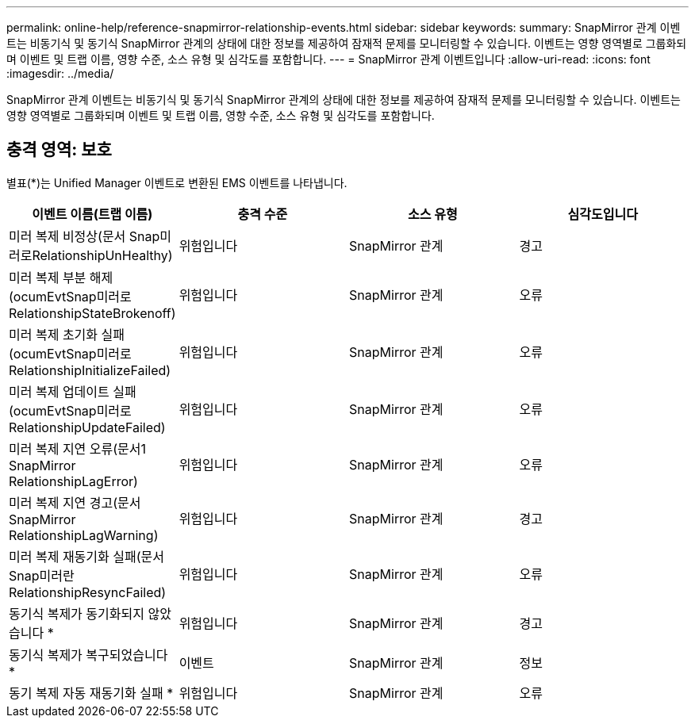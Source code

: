 ---
permalink: online-help/reference-snapmirror-relationship-events.html 
sidebar: sidebar 
keywords:  
summary: SnapMirror 관계 이벤트는 비동기식 및 동기식 SnapMirror 관계의 상태에 대한 정보를 제공하여 잠재적 문제를 모니터링할 수 있습니다. 이벤트는 영향 영역별로 그룹화되며 이벤트 및 트랩 이름, 영향 수준, 소스 유형 및 심각도를 포함합니다. 
---
= SnapMirror 관계 이벤트입니다
:allow-uri-read: 
:icons: font
:imagesdir: ../media/


[role="lead"]
SnapMirror 관계 이벤트는 비동기식 및 동기식 SnapMirror 관계의 상태에 대한 정보를 제공하여 잠재적 문제를 모니터링할 수 있습니다. 이벤트는 영향 영역별로 그룹화되며 이벤트 및 트랩 이름, 영향 수준, 소스 유형 및 심각도를 포함합니다.



== 충격 영역: 보호

별표(*)는 Unified Manager 이벤트로 변환된 EMS 이벤트를 나타냅니다.

[cols="1a,1a,1a,1a"]
|===
| 이벤트 이름(트랩 이름) | 충격 수준 | 소스 유형 | 심각도입니다 


 a| 
미러 복제 비정상(문서 Snap미러로RelationshipUnHealthy)
 a| 
위험입니다
 a| 
SnapMirror 관계
 a| 
경고



 a| 
미러 복제 부분 해제(ocumEvtSnap미러로RelationshipStateBrokenoff)
 a| 
위험입니다
 a| 
SnapMirror 관계
 a| 
오류



 a| 
미러 복제 초기화 실패(ocumEvtSnap미러로RelationshipInitializeFailed)
 a| 
위험입니다
 a| 
SnapMirror 관계
 a| 
오류



 a| 
미러 복제 업데이트 실패(ocumEvtSnap미러로RelationshipUpdateFailed)
 a| 
위험입니다
 a| 
SnapMirror 관계
 a| 
오류



 a| 
미러 복제 지연 오류(문서1 SnapMirror RelationshipLagError)
 a| 
위험입니다
 a| 
SnapMirror 관계
 a| 
오류



 a| 
미러 복제 지연 경고(문서 SnapMirror RelationshipLagWarning)
 a| 
위험입니다
 a| 
SnapMirror 관계
 a| 
경고



 a| 
미러 복제 재동기화 실패(문서 Snap미러란RelationshipResyncFailed)
 a| 
위험입니다
 a| 
SnapMirror 관계
 a| 
오류



 a| 
동기식 복제가 동기화되지 않았습니다 *
 a| 
위험입니다
 a| 
SnapMirror 관계
 a| 
경고



 a| 
동기식 복제가 복구되었습니다 *
 a| 
이벤트
 a| 
SnapMirror 관계
 a| 
정보



 a| 
동기 복제 자동 재동기화 실패 *
 a| 
위험입니다
 a| 
SnapMirror 관계
 a| 
오류

|===